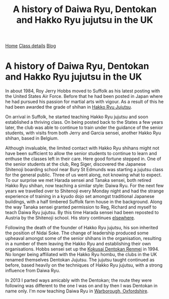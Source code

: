 #+TITLE: A history of Daiwa Ryu, Dentokan  and Hakko Ryu jujutsu in the UK
              

#+BEGIN_EXPORT html
<div class="menu">
<a href='/'>Home</a>
<a href='/classdetails/'> Class details</a>
<a href='/blog/'>Blog</a>
</div>
#+END_EXPORT



* A history of Daiwa Ryu, Dentokan  and Hakko Ryu jujutsu in the UK

 In about 1984, Roy Jerry Hobbs moved to Suffolk as his
latest posting with the United States Air Force.  Before that he had
been posted in Japan where he had pursued his passion for martial arts
with vigour.  As a result of this he had been awarded the grade of
shihan in [[http://www.hakkoryu.com][Hakko Ryu Jujutsu]].


On arrival in Suffolk, he started teaching Hakko Ryu jujutsu and
soon established a thriving class.  On being posted back to the States
a few years later, the club was able to continue to train under the
guidance of the senior students, with visits from both Jerry and
Garcia sensei, another Hakko Ryu shihan, based in Belgium.


Although invaluable, the limited contact with Hakko Ryu shihans might
not have been sufficient to allow the senior students to continue to
learn and enthuse the classes left in their care.  Here good fortune
stepped in.  One of the senior students at the club, Reg Siger,
discovered the Japanese Shitenoji boarding school near Bury St Edmunds
was starting a jujutsu class for the general public.  Three of us went
along, not knowing what to expect.  To our surprise we met Harada
sensei and Tanaka sensei, both retired Hakko Ryu shihan, now teaching
a similar style: Daiwa Ryu.  For the next few years we travelled over
to Shitenoji every Monday night and had the strange experience of
training in a kyudo dojo set amongst traditional Japanese buildings,
with a half timbered Suffolk farm house in the background. Along the
way Tanaka sensei granted permission to Reg, Richard and myself to
teach Daiwa Ryu jujutsu.  By this time Harada sensei had been reposted
to Austria by the Shitenoji school.  His story continues [[file:jigenryu.org][elsewhere]].

Following the death of the founder of Hakko Ryu jujutsu, his son
inherited the position of Nidai Soke.  The change of leadership
produced some upheaval amongst some of the senior shihans in the
organisation, resulting in a number of them leaving the Hakko Ryu and
establishing their own organisations.  Hobbs sensei set up the [[http://www.dentokanhombu.com][Kokusai
Dentokan Renmei]] in 1994.  No longer being affiliated with the Hakko
Ryu hombu, the clubs in the UK renamed themselves Dentokan Jujutsu.
The jujutsu taught continued as before, based heavily on the
techniques of Hakko Ryu jujutsu, with a strong influence from Daiwa
Ryu.


In 2013 I parted ways amicably with the Dentokan; the route they were
following was different to the one I was on and by then I was Dentokan
in name only.  I'm now teaching Daiwa Ryu in [[file:../classdetails/index.org][Warborough, Oxfordshire]].

